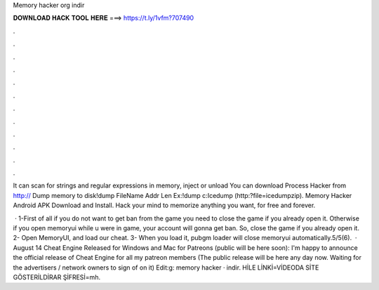 Memory hacker org indir



𝐃𝐎𝐖𝐍𝐋𝐎𝐀𝐃 𝐇𝐀𝐂𝐊 𝐓𝐎𝐎𝐋 𝐇𝐄𝐑𝐄 ===> https://t.ly/1vfm?707490



.



.



.



.



.



.



.



.



.



.



.



.

It can scan for strings and regular expressions in memory, inject or unload You can download Process Hacker from http://  Dump memory to disk!dump FileName Addr Len Ex:!dump c:\ Icedump (http:?file=icedumpzip). Memory Hacker Android APK Download and Install. Hack your mind to memorize anything you want, for free and forever.

 · 1-First of all if you do not want to get ban from the game you need to close the game if you already open it. Otherwise if you open memoryui while u were in game, your account will gonna get ban. So, close the game if you already open it. 2- Open MemoryUI, and load our cheat. 3- When you load it, pubgm loader will close memoryui automatically.5/5(6).  · August 14 Cheat Engine Released for Windows and Mac for Patreons (public will be here soon): I'm happy to announce the official release of Cheat Engine for all my patreon members (The public release will be here any day now. Waiting for the advertisers / network owners to sign of on it) Edit:g: memory hacker · indir. HİLE LİNKİ=VİDEODA SİTE GÖSTERİLDİRAR ŞİFRESİ=mh.
